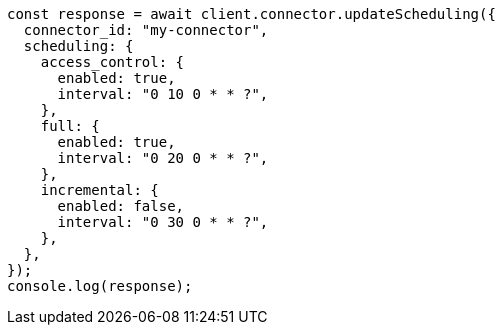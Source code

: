 // This file is autogenerated, DO NOT EDIT
// Use `node scripts/generate-docs-examples.js` to generate the docs examples

[source, js]
----
const response = await client.connector.updateScheduling({
  connector_id: "my-connector",
  scheduling: {
    access_control: {
      enabled: true,
      interval: "0 10 0 * * ?",
    },
    full: {
      enabled: true,
      interval: "0 20 0 * * ?",
    },
    incremental: {
      enabled: false,
      interval: "0 30 0 * * ?",
    },
  },
});
console.log(response);
----

